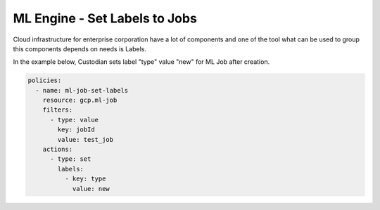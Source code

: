 ML Engine - Set Labels to Jobs 
==============================

Cloud infrastructure for enterprise corporation have a lot of components and one of the tool what can be used to group this components depends on needs is Labels.

In the example below, Custodian sets label "type" value "new" for ML Job after creation.

.. code-block:: yaml

    policies:
      - name: ml-job-set-labels
        resource: gcp.ml-job
        filters:
          - type: value
            key: jobId
            value: test_job
        actions:
          - type: set
            labels:
              - key: type
                value: new
